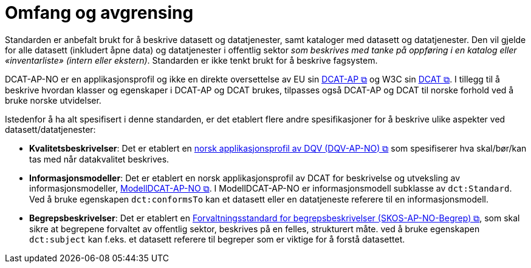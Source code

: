 = Omfang og avgrensing [[Omfang-og-avgresing]]

Standarden er anbefalt brukt for å beskrive datasett og datatjenester, samt kataloger med datasett og datatjenester. Den vil gjelde for alle datasett (inkludert åpne data) og datatjenester i offentlig sektor
__som beskrives med tanke på oppføring i en
katalog eller «inventarliste» (intern eller ekstern)__. Standarden er
ikke tenkt brukt for å beskrive fagsystem.

DCAT-AP-NO er en applikasjonsprofil og ikke en direkte oversettelse av EU sin https://semiceu.github.io/DCAT-AP/releases/3.0.0/[DCAT-AP &#x29C9;, window="_blank", role="ext-link"] og W3C sin https://www.w3.org/TR/vocab-dcat-3/[DCAT &#x29C9;, window="_blank", role="ext-link"]. I tillegg til å beskrive hvordan klasser og egenskaper i DCAT-AP og DCAT brukes, tilpasses også DCAT-AP  og DCAT til norske forhold ved å bruke norske utvidelser.

Istedenfor å ha alt spesifisert i denne standarden, er det etablert flere andre spesifikasjoner for å beskrive ulike aspekter ved datasett/datatjenester:

* *Kvalitetsbeskrivelser*: Det er etablert en https://data.norge.no/specification/dqv-ap-no/[norsk applikasjonsprofil av DQV (DQV-AP-NO) &#x29C9;, window="_blank", role="ext-link"] som spesifiserer hva skal/bør/kan tas med når datakvalitet beskrives. 

* *Informasjonsmodeller*: Det er etablert en norsk applikasjonsprofil av DCAT for beskrivelse og utveksling av informasjonsmodeller, https://data.norge.no/specification/modelldcat-ap-no/[ModellDCAT-AP-NO &#x29C9;, window="_blank", role="ext-link"]. I ModellDCAT-AP-NO er informasjonsmodell subklasse av `dct:Standard`. Ved å bruke egenskapen `dct:conformsTo` kan et datasett eller en datatjeneste referere til en informasjonsmodell.

* *Begrepsbeskrivelser*: Det er etablert en https://data.norge.no/specification/skos-ap-no-begrep[Forvaltningsstandard for begrepsbeskrivelser (SKOS-AP-NO-Begrep) &#x29C9;, window="_blank", role="ext-link"], som skal sikre at begrepene forvaltet av offentlig sektor, beskrives på en felles, strukturert måte. ved å bruke egenskapen `dct:subject` kan f.eks. et datasett referere til begreper som er viktige for å forstå datasettet. 
